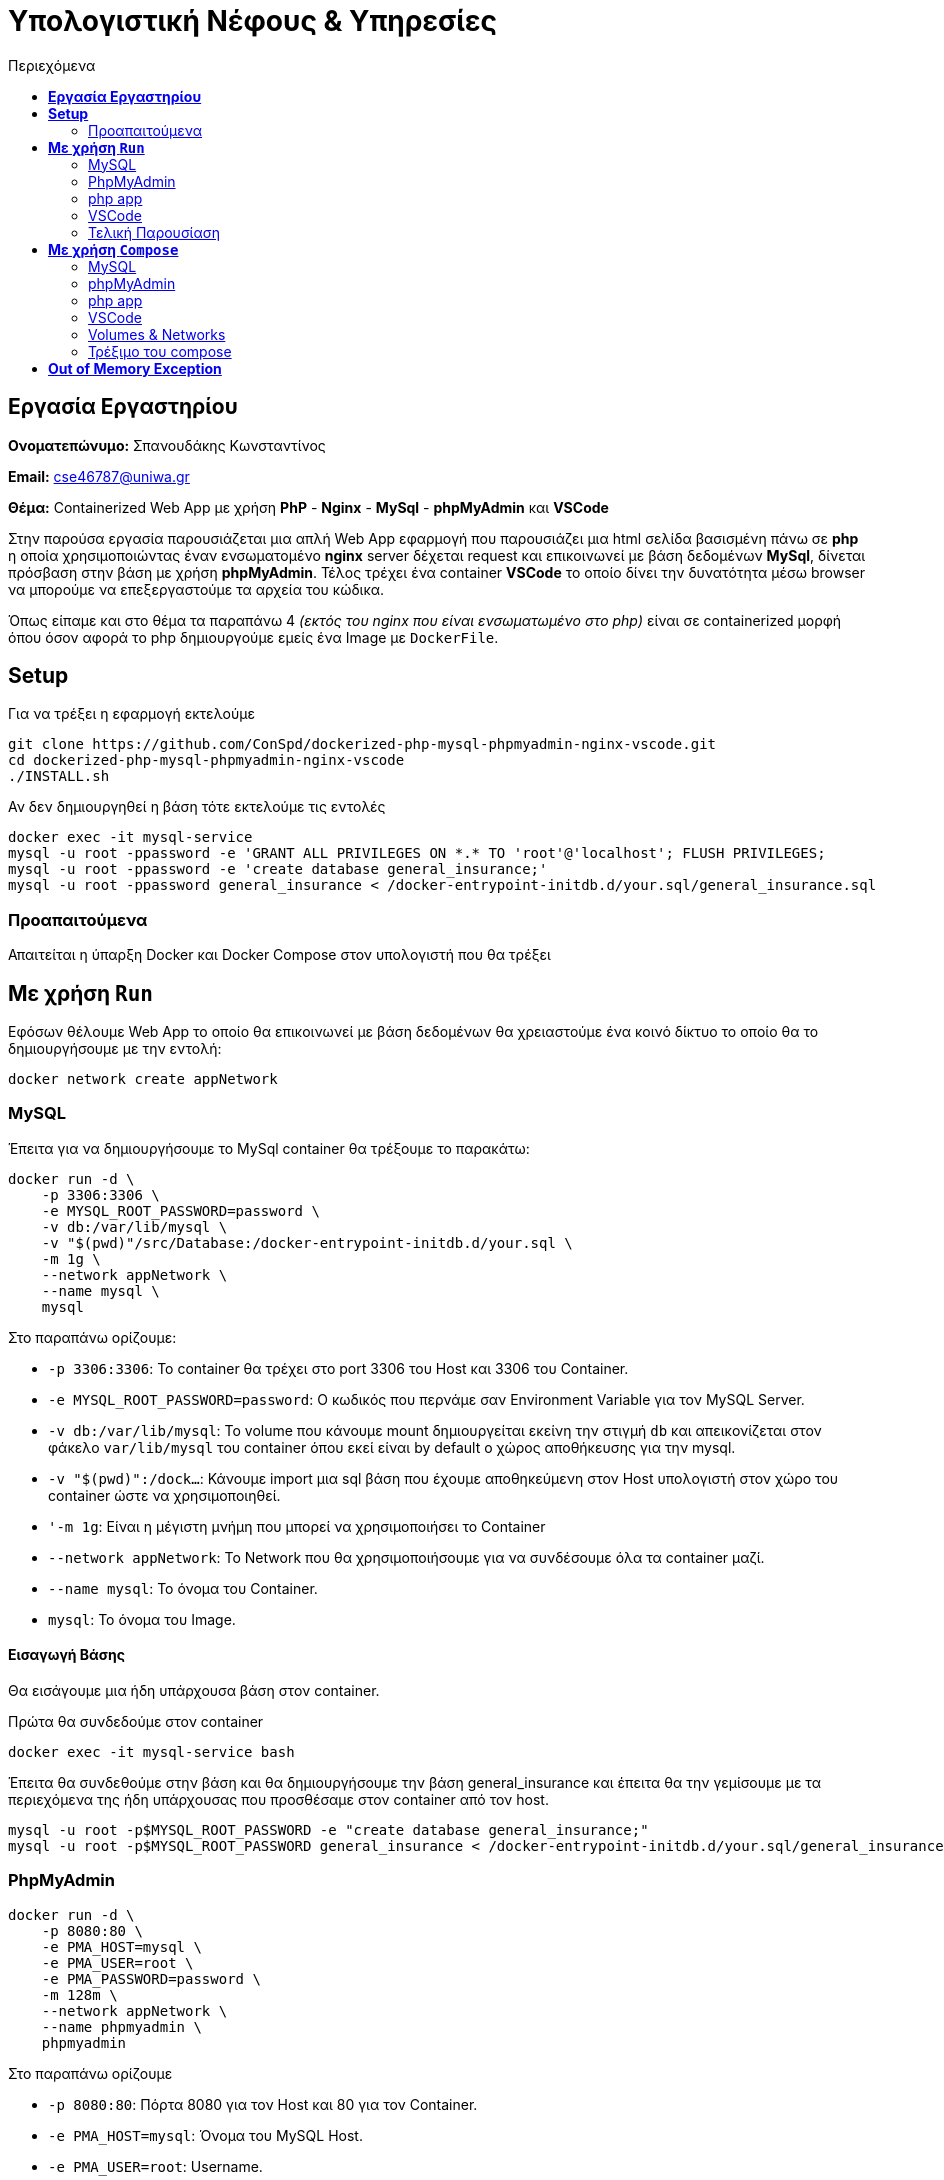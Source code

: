 = Υπολογιστική Νέφους & Υπηρεσίες
:toc:
:toc-title: Περιεχόμενα

== *Εργασία Εργαστηρίου*
====
*Ονοματεπώνυμο:* Σπανουδάκης Κωνσταντίνος 

*Email:* cse46787@uniwa.gr

*Θέμα:* Containerized Web App με χρήση *PhP* - *Nginx* - *MySql* - *phpMyAdmin* και *VSCode*
====

Στην παρούσα εργασία παρουσιάζεται μια απλή Web App εφαρμογή που παρουσιάζει μια html σελίδα βασισμένη πάνω σε *php* η οποία χρησιμοποιώντας έναν ενσωματομένο *nginx* server δέχεται request και επικοινωνεί με βάση δεδομένων *MySql*, δίνεται πρόσβαση στην βάση με χρήση *phpMyAdmin*. Τέλος τρέχει ένα container *VSCode* το οποίο δίνει την δυνατότητα μέσω browser να μπορούμε να επεξεργαστούμε τα αρχεία του κώδικα.

Όπως είπαμε και στο θέμα τα παραπάνω 4 _(εκτός του nginx που είναι ενσωματωμένο στο php)_ είναι σε containerized μορφή όπου όσον αφορά το php δημιουργούμε εμείς ένα Image με `DockerFile`.

== *Setup*
====
Για να τρέξει η εφαρμογή εκτελούμε
[source, bash]
----
git clone https://github.com/ConSpd/dockerized-php-mysql-phpmyadmin-nginx-vscode.git
cd dockerized-php-mysql-phpmyadmin-nginx-vscode
./INSTALL.sh
----

Αν δεν δημιουργηθεί η βάση τότε εκτελούμε τις εντολές
[source, bash]
----
docker exec -it mysql-service 
mysql -u root -ppassword -e 'GRANT ALL PRIVILEGES ON *.* TO 'root'@'localhost'; FLUSH PRIVILEGES;
mysql -u root -ppassword -e 'create database general_insurance;'
mysql -u root -ppassword general_insurance < /docker-entrypoint-initdb.d/your.sql/general_insurance.sql
----
====

=== Προαπαιτούμενα
Απαιτείται η ύπαρξη Docker και Docker Compose στον υπολογιστή που θα τρέξει

== *Με χρήση `Run`*
Εφόσων θέλουμε Web App το οποίο θα επικοινωνεί με βάση δεδομένων θα χρειαστούμε ένα κοινό δίκτυο το οποίο θα το δημιουργήσουμε με την εντολή:
[source, shell]
----
docker network create appNetwork
----

=== MySQL
Έπειτα για να δημιουργήσουμε το MySql container θα τρέξουμε το παρακάτω:
[source, shell]
----
docker run -d \
    -p 3306:3306 \
    -e MYSQL_ROOT_PASSWORD=password \
    -v db:/var/lib/mysql \
    -v "$(pwd)"/src/Database:/docker-entrypoint-initdb.d/your.sql \
    -m 1g \
    --network appNetwork \
    --name mysql \
    mysql
----
Στο παραπάνω ορίζουμε:

- `-p 3306:3306`: Το container θα τρέχει στο port 3306 του Host και 3306 του Container.
- `-e MYSQL_ROOT_PASSWORD=password`: Ο κωδικός που περνάμε σαν Environment Variable για τον MySQL Server.
- `-v db:/var/lib/mysql`: To volume που κάνουμε mount δημιουργείται εκείνη την στιγμή `db` και απεικονίζεται στον φάκελο `var/lib/mysql` του container όπου εκεί είναι by default ο χώρος αποθήκευσης για την mysql.
- `-v "$(pwd)":/dock...`: Κάνουμε import μια sql βάση που έχουμε αποθηκεύμενη στον Host υπολογιστή στον χώρο του container ώστε να χρησιμοποιηθεί.
- `'-m 1g`: Είναι η μέγιστη μνήμη που μπορεί να χρησιμοποιήσει το Container
- `--network appNetwork`: Το Network που θα χρησιμοποιήσουμε για να συνδέσουμε όλα τα container μαζί.
- `--name mysql`: To όνομα του Container.
- `mysql`: Το όνομα του Image.

==== Εισαγωγή Βάσης
Θα εισάγουμε μια ήδη υπάρχουσα βάση στον container.

Πρώτα θα συνδεδούμε στον container 
[source, sql]
----
docker exec -it mysql-service bash
----

Έπειτα θα συνδεθούμε στην βάση και θα δημιουργήσουμε την βάση general_insurance και έπειτα θα την γεμίσουμε με τα περιεχόμενα της ήδη υπάρχουσας που προσθέσαμε στον container από τον host.
[source, sql]
----
mysql -u root -p$MYSQL_ROOT_PASSWORD -e "create database general_insurance;"
mysql -u root -p$MYSQL_ROOT_PASSWORD general_insurance < /docker-entrypoint-initdb.d/your.sql/general_insurance.sql
----

=== PhpMyAdmin
[source, shell]
----
docker run -d \
    -p 8080:80 \
    -e PMA_HOST=mysql \
    -e PMA_USER=root \
    -e PMA_PASSWORD=password \
    -m 128m \
    --network appNetwork \
    --name phpmyadmin \
    phpmyadmin
----
Στο παραπάνω ορίζουμε

- `-p 8080:80`: Πόρτα 8080 για τον Host και 80 για τον Container.
- `-e PMA_HOST=mysql`: Όνομα του MySQL Host.
- `-e PMA_USER=root`: Username.
- `-e PMA_PASSWORD=password`: Κωδικός σύνδεσης.
- `'-m 128m`: Είναι η μέγιστη μνήμη που μπορεί να χρησιμοποιήσει το Container
- `--network appNetwork`: Network στο οποίο δημιουργήσαμε πριν τον MySQL.
- `--name phpmyadmin`: Όνομα του container
- `phpmyadmin`: Image που χρησιμοποιείται

.phpMyAdmin running at localhost:8080
image::Images/phpmyadminpic.png[PhpmyAdmin,600]

=== php app
Χρησιμοποιούμε ένα php image το οποίο περιέχει ενσωμετωμένο έναν `nginx` server. θα δημιουργήσουμε ένα από Dockerfile που θα κάνει copy το source folder της εφαρμογής στο WORKDIR του container. Έπειτα θα κάνουμε build το image και θα τρέξουμε το container.

[source, shell]
----
docker build -t myphp .

docker run -d \
    -p 80:8080 \
    --network appNetwork \
    -v "$(pwd)"/src/DB_Project:/var/www/html \
    -m 256m \
    --name php \
    myphp
----

- `-p 80:8080`: Πόρτα 80 για τον Host και 8080 για τον Container.
- `--network appNetwork`: Network στο οποίο δημιουργήσαμε πριν το MySQL, και το phpMyAdmin.
- `m 128m`: Η μέγιστη μνήμη που μπορεί να χρησιμοποιήσει το Container.
- `-v "$(pwd)"/src/DB_Project:/var/www/html`: Κάνουμε copy τον src φάκελο που περιέχει τον κώδικα στο `/var/www/html` του container.
- `--name myphp-run`: Του δίνουμε όνομα
- `myphp`: Το Image.

=== VSCode
Δημιουργούμε ένα config file στο οποίο ορίζουμε ότι δεν θέλουμε το service να ζητάει authentication.

[source, shell]
----
mkdir -p .config/codeserver
echo "auth: none" >> .config/codeserver/config.yaml
----

Τρέχουμε το VSCode container με την παρακάτω εντολή.

[source, shell]
----
docker run -d \
    -p 8084:8080 \
    -v $(pwd)/.config:/home/coder/.config \
    -v $(pwd)/src/DB_Project:/home/coder/project \
    -m 512m \
    --name code-server \
    --network appNetwork \
    codercom/code-server:latest
----
To συγκεκριμένο Service ζητά το config που αποθηκεύσαμε παραπάνω όπου ορίσαμε να μην ζητάει κωδικό και το Project στο οποίο δουλεύουμε το οποίο μπαίνει σαν δεύτερο volume στο πρόγραμμα.

=== Τελική Παρουσίαση
Όταν τρέχουν και οι 3 containers τότε μπορούμε να μπούμε στο localhost και να εμφανιστεί η παρακάτω απλοϊκή σελίδα.

.Containers Runnning
image::Images/containers.png[Containers Running,700]

.Front Page
image::Images/page1.png[Containers Running,200]


.Show Products
image::Images/page2.png[Containers Running,200]

Τώρα μπαίνουμε στο localhost:8084 και βλέπουμε την διεπαφή VSCode που δημιουργήσαμε προηγουμένως, οποιαδήποτε αλλαγή στον κώδικα αλλάζει και την σελίδα που τρέχει.

.VSCode Running
image::Images/vscode1.png[Containers Running,400]

== *Με χρήση ``Compose``*

=== MySQL

[source, shell]
----
mysql:
  image: mysql
  restart: always
  mem_limit: 1g
  environment:
    - MYSQL_ROOT_PASSWORD=password
  ports:
    - 3306:3306
  volumes:
    - db:/var/lib/mysql
    - ./src/Database:/docker-entrypoint-initdb.d/your.sql
  networks:
    - appNetwork
----

Ότι ορίσαμε και στο και στο `Run` to ορίζουμε και εδώ, δηλαδή image, environment variables, ports, volumes, network _(το οποίο μπορεί να παραληφθεί)_ και βάζουμε να γίνεται ένα συνεχές restart μέχρις ότου εγκαθιδρυθεί η σύνδεση.

=== phpMyAdmin

[source, shell]
----
phpmyadmin:
    image: phpmyadmin
    restart: always
    mem_limit: 128m
    depends_on:
      mysql:
        condition: service_started
    environment:
      - PMA_HOST=mysql
      - PMA_USER=root
      - PMA_PASSWORD=password
    ports:
      - 8080:80
    networks:
      - appNetwork
----

=== php app

[source, shell]
----
php:
  image: myphp
  mem_limit: 256m
  depends_on:
    mysql:
      condition: service_started
    phpmyadmin:
      condition: service_started
  restart: always
  ports:
    - 80:8080
  volumes:
    - ./src/DB_Project:/var/www/html
  networks:
    - appNetwork
----
Πάλι ορίζουμε `depends_on` για το service `mysql` και το `phpmyadmin`, επίσης περνάμε volume τον Source κώδικα που υπάρχουν τα html και php αρχεία.

=== VSCode
[source, shell]
----
vscode:
  image: codercom/code-server:latest
  mem_limit: 512m
  ports:
    - 8084:8080
  volumes:
    - ./src/DB_Project:/home/coder/project
    - ./.config:/home/coder/.config
  environment:
    - PUID=1000
    - PGID=1000
  networks:
    - appNetwork
----
Όπως και στο RUN μεταφέρουμε τις εντολές σε μορφή compose.


=== Volumes & Networks
Τέλος θα ορίσουμε τα volumes και networks που χρησιμοποιήσαμε παραπάνω.

[source, shell]
----
volumes:
  db:

networks:
  appNetwork:
    driver: bridge
----

=== Τρέξιμο του compose
Η εντολή να τρέξει το Docker Compose είναι απλή, πηγαίνουμε στον φάκελο που περιέχει το `docker-compose.yml` αρχείο και τρέχουμε.

[source, shell]
----
docker compose -f docker-compose.yaml up -d
----

Και βλέπουμε ότι και τα 3 services τρέχουν κανονικά 

.Compose Running Services
image::Images/compose1.png[Compose1,700]

Πηγαίνουμε στο localhost:80 και βλέπουμε ότι η σελίδα έχει ξεκινήσει. 

.Running App
image::Images/compose2.png[Compose1,300]

Για να το κλείσουμε τρέχουμε

[source, shell]
----
docker compose down
----

== *Out of Memory Exception*
Για να βρούμε το τι χρησιμοποιεί το κάθε container θα τρέξουμε το compose αρχείο και με την εντολή `docker stats` θα δούμε το κόστος σε πόρους.


image::Images/stats1.png[stats1,700]
image::Images/stats2.png[stats2,700]
image::Images/stats3.png[stats3,700]
.Running Containers
image::Images/stats4.png[stats4,700]

Από ότι βλέπουμε με πλήρη λειτουργικότητα της εφαρμογής:

- Η MySQL καταναλώνει γύρω στα 300-400MB
- Το VSCode καταναλώνει γύρω στα 50-150MB
- Το phpApp καταναλώνει γύρω στα 30-40MB
- Το phpMyAdmin καταναλώνει γύρω στα 10-12MB

Θα αναθέσουμε όρια λίγο παραπάνω από αυτά που βλέπουμε στην μέτρηση.

- MySQL: 1GB
- VSCode: 512MB
- phpApp: 256MB
- phpMyAdmin: 128MB

Αυτά είναι τα νούμερα που χρησιμοποιήσαμε παραπάνω στις Run και Compose εντολές.

.Running Containers after Limits
image::Images/stats5.png[stats5,700]

Στην παραπάνω εικόνα βλέπουμε στην στήλη `LIMIT` τα όρια που θέσαμε για κάθε υπηρεσία να έχει οριστεί.